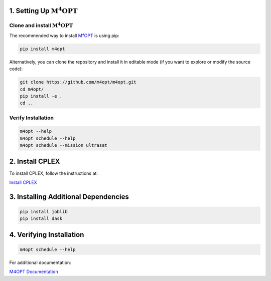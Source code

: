 .. _m4opt:

.. ..:math:`\mathrm{M^4OPT}` Setup
.. =============

1. Setting Up :math:`\mathrm{M^4OPT}`
---------------------

Clone and install :math:`\mathrm{M^4OPT}`
~~~~~~~~~~~~~~~~~~~~~~~~~

The recommended way to install `M⁴OPT <https://m4opt.readthedocs.io/en/latest/install/index.html>`_ is using pip:

.. code-block:: bash

   pip install m4opt

Alternatively, you can clone the repository and install it in editable mode
(if you want to explore or modify the source code):

.. code-block:: bash

   git clone https://github.com/m4opt/m4opt.git
   cd m4opt/
   pip install -e .
   cd ..

Verify Installation
~~~~~~~~~~~~~~~~~~~

.. code-block:: bash

   m4opt --help
   m4opt schedule --help
   m4opt schedule --mission ultrasat

2. Install CPLEX
----------------

To install CPLEX, follow the instructions at:

`Install CPLEX <https://m4opt.readthedocs.io/en/latest/install/cplex.html>`_

3. Installing Additional Dependencies
-------------------------------------

.. code-block:: bash

   pip install joblib
   pip install dask

4. Verifying Installation
-------------------------

.. code-block:: bash

   m4opt schedule --help

For additional documentation:

`M4OPT Documentation <https://m4opt.readthedocs.io/en/latest/install/index.html>`_
